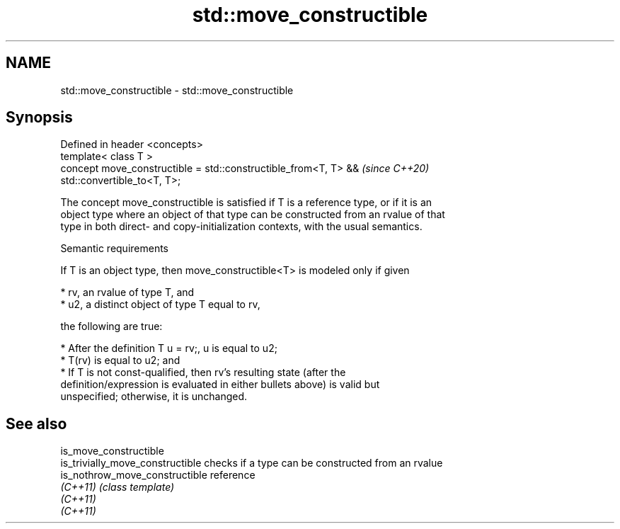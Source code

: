 .TH std::move_constructible 3 "2021.11.17" "http://cppreference.com" "C++ Standard Libary"
.SH NAME
std::move_constructible \- std::move_constructible

.SH Synopsis
   Defined in header <concepts>
   template< class T >
   concept move_constructible = std::constructible_from<T, T> &&          \fI(since C++20)\fP
   std::convertible_to<T, T>;

   The concept move_constructible is satisfied if T is a reference type, or if it is an
   object type where an object of that type can be constructed from an rvalue of that
   type in both direct- and copy-initialization contexts, with the usual semantics.

   Semantic requirements

   If T is an object type, then move_constructible<T> is modeled only if given

     * rv, an rvalue of type T, and
     * u2, a distinct object of type T equal to rv,

   the following are true:

     * After the definition T u = rv;, u is equal to u2;
     * T(rv) is equal to u2; and
     * If T is not const-qualified, then rv's resulting state (after the
       definition/expression is evaluated in either bullets above) is valid but
       unspecified; otherwise, it is unchanged.

.SH See also

   is_move_constructible
   is_trivially_move_constructible checks if a type can be constructed from an rvalue
   is_nothrow_move_constructible   reference
   \fI(C++11)\fP                         \fI(class template)\fP
   \fI(C++11)\fP
   \fI(C++11)\fP
